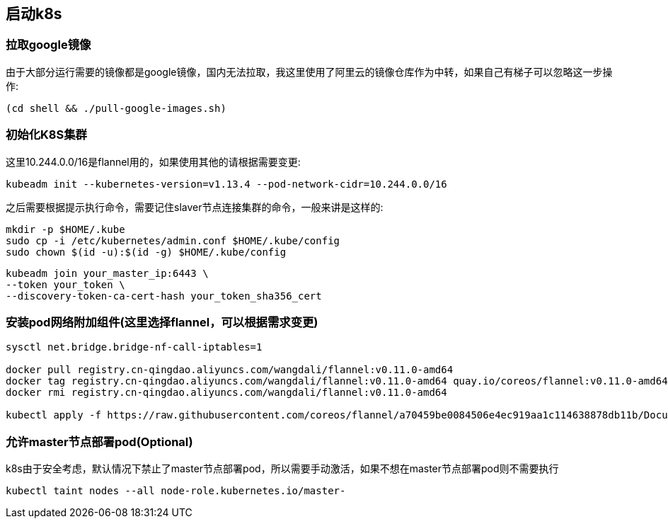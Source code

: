 == 启动k8s

=== 拉取google镜像

由于大部分运行需要的镜像都是google镜像，国内无法拉取，我这里使用了阿里云的镜像仓库作为中转，如果自己有梯子可以忽略这一步操作:

```
(cd shell && ./pull-google-images.sh)
```

=== 初始化K8S集群

这里10.244.0.0/16是flannel用的，如果使用其他的请根据需要变更:

```
kubeadm init --kubernetes-version=v1.13.4 --pod-network-cidr=10.244.0.0/16
```

之后需要根据提示执行命令，需要记住slaver节点连接集群的命令，一般来讲是这样的:

```
mkdir -p $HOME/.kube
sudo cp -i /etc/kubernetes/admin.conf $HOME/.kube/config
sudo chown $(id -u):$(id -g) $HOME/.kube/config
```


```
kubeadm join your_master_ip:6443 \
--token your_token \
--discovery-token-ca-cert-hash your_token_sha356_cert
```

=== 安装pod网络附加组件(这里选择flannel，可以根据需求变更)

```
sysctl net.bridge.bridge-nf-call-iptables=1

docker pull registry.cn-qingdao.aliyuncs.com/wangdali/flannel:v0.11.0-amd64
docker tag registry.cn-qingdao.aliyuncs.com/wangdali/flannel:v0.11.0-amd64 quay.io/coreos/flannel:v0.11.0-amd64
docker rmi registry.cn-qingdao.aliyuncs.com/wangdali/flannel:v0.11.0-amd64

kubectl apply -f https://raw.githubusercontent.com/coreos/flannel/a70459be0084506e4ec919aa1c114638878db11b/Documentation/kube-flannel.yml

```

=== 允许master节点部署pod(Optional)

k8s由于安全考虑，默认情况下禁止了master节点部署pod，所以需要手动激活，如果不想在master节点部署pod则不需要执行

```
kubectl taint nodes --all node-role.kubernetes.io/master-
```
